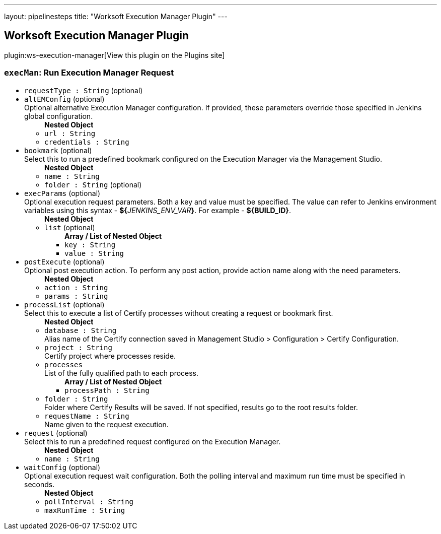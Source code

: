 ---
layout: pipelinesteps
title: "Worksoft Execution Manager Plugin"
---

:notitle:
:description:
:author:
:email: jenkinsci-users@googlegroups.com
:sectanchors:
:toc: left
:compat-mode!:

== Worksoft Execution Manager Plugin

plugin:ws-execution-manager[View this plugin on the Plugins site]

=== `execMan`: Run Execution Manager Request
++++
<ul><li><code>requestType : String</code> (optional)
</li>
<li><code>altEMConfig</code> (optional)
<div><div>
 Optional alternative Execution Manager configuration. If provided, these parameters override those specified in Jenkins global configuration.
</div></div>

<ul><b>Nested Object</b>
<li><code>url : String</code>
</li>
<li><code>credentials : String</code>
</li>
</ul></li>
<li><code>bookmark</code> (optional)
<div><div>
 Select this to run a predefined bookmark configured on the Execution Manager via the Management Studio.
</div></div>

<ul><b>Nested Object</b>
<li><code>name : String</code>
</li>
<li><code>folder : String</code> (optional)
</li>
</ul></li>
<li><code>execParams</code> (optional)
<div><div>
 Optional execution request parameters. Both a key and value must be specified. The value can refer to Jenkins environment variables using this syntax - <b>${</b><em>JENKINS_ENV_VAR</em><b>}</b>. For example - <b>${BUILD_ID}</b>.
</div></div>

<ul><b>Nested Object</b>
<li><code>list</code> (optional)
<ul><b>Array / List of Nested Object</b>
<li><code>key : String</code>
</li>
<li><code>value : String</code>
</li>
</ul></li>
</ul></li>
<li><code>postExecute</code> (optional)
<div><div>
 Optional post execution action. To perform any post action, provide action name along with the need parameters.
</div></div>

<ul><b>Nested Object</b>
<li><code>action : String</code>
</li>
<li><code>params : String</code>
</li>
</ul></li>
<li><code>processList</code> (optional)
<div><div>
 Select this to execute a list of Certify processes without creating a request or bookmark first.
</div></div>

<ul><b>Nested Object</b>
<li><code>database : String</code>
<div><div>
 Alias name of the Certify connection saved in Management Studio &gt; Configuration &gt; Certify Configuration.
</div></div>

</li>
<li><code>project : String</code>
<div><div>
 Certify project where processes reside.
</div></div>

</li>
<li><code>processes</code>
<div><div>
 List of the fully qualified path to each process.
</div></div>

<ul><b>Array / List of Nested Object</b>
<li><code>processPath : String</code>
</li>
</ul></li>
<li><code>folder : String</code>
<div><div>
 Folder where Certify Results will be saved. If not specified, results go to the root results folder.
</div></div>

</li>
<li><code>requestName : String</code>
<div><div>
 Name given to the request execution.
</div></div>

</li>
</ul></li>
<li><code>request</code> (optional)
<div><div>
 Select this to run a predefined request configured on the Execution Manager.
</div></div>

<ul><b>Nested Object</b>
<li><code>name : String</code>
</li>
</ul></li>
<li><code>waitConfig</code> (optional)
<div><div>
 Optional execution request wait configuration. Both the polling interval and maximum run time must be specified in seconds.
</div></div>

<ul><b>Nested Object</b>
<li><code>pollInterval : String</code>
</li>
<li><code>maxRunTime : String</code>
</li>
</ul></li>
</ul>


++++
